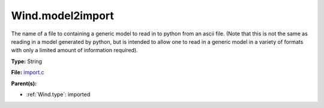 Wind.model2import
=================
The name of a file to containing a generic model to read in to python from an ascii file.  (Note
that this is not the same as reading in a model generated by python, but is intended to allow
one to read in a generic model in a variety of formats with only a limited amount of information
required).

**Type:** String

**File:** `import.c <https://github.com/agnwinds/python/blob/master/source/import.c>`_


**Parent(s):**

* :ref:`Wind.type`: imported


